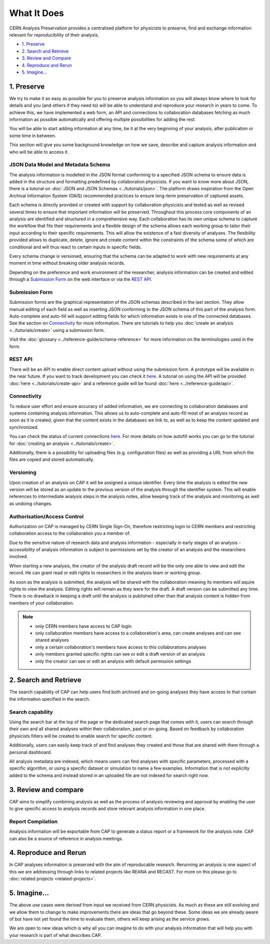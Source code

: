 What It Does
=====================================

CERN Analysis Preservation provides a centralised platform for physicists to preserve, find and exchange information relevant for reproducibility of their analysis.

.. image:: ../_static/cernanalysispreservation_user_stories.png

- `1. Preserve`_
- `2. Search and Retrieve`_
- `3. Review and Compare`_
- `4. Reproduce and Rerun`_
- `5. Imagine...`_

1. Preserve
-----------

We try to make it as easy as possible for you to preserve analysis information so you will always know where to look for details and you (and others if they need to) will be able to understand and reproduce your research in years to come. To achieve this, we have implemented a web form, an API and connections to collaboration databases fetching as much information as possible automatically and offering multiple possibilities for adding the rest.

You will be able to start adding information at any time, be it at the very beginning of your analysis, after publication or some time in between.

This section will give you some background knowledge on how we save, describe and capture analysis information and who will be able to access it.

JSON Data Model and Metadata Schema
~~~~~~~~~~~~~~~~~~~~~~~~~~~~~~~~~~~

The analysis information is modelled in the JSON format conforming to a specified JSON schema to ensure data is added in the structure and formatting predefined by collaboration physicists. If you want to know more about JSON, there is a tutorial on :doc:`JSON and JSON Schemas <../tutorials/json>`. The platform draws inspiration from the Open Archival Information System (OAIS) recommended practices to ensure long-term preservation of captured assets.

Each schema is directly provided or created with support by collaboration physicists and tested as well as revised several times to ensure that important information will be preserved. Throughout this process core components of an analysis are identified and structured in a comprehensive way. Each collaboration has its own unique schema to capture the workflow that fits their requirements and a flexible design of the schema allows each working group to tailor their input according to their specific requirements. This will allow the existence of a fast diversity of analyses.
The flexibility provided allows to duplicate, delete, ignore and create content within the constraints of the schema some of which are conditional and will thus react to certain inputs in specific fields.

Every schema change is versioned, ensuring that the schema can be adapted to work with new requirements at any moment in time without breaking older analysis records.

Depending on the preference and work environment of the researcher, analysis information can be created and edited through a `Submission Form`_ on the web interface or via the `REST API`_.

Submission Form
~~~~~~~~~~~~~~~

Submission forms are the graphical representation of the JSON schemas described in the last section. They allow manual editing of each field as well as inserting JSON conforming to the JSON schema of this part of the analysis form. Auto-complete and auto-fill will support editing fields for which information exists in one of the connected databases. See the section on `Connectivity`_ for more information.
There are tutorials to help you :doc:`create an analysis <../tutorials/create>` using a submission form.

Visit the :doc:`glossary <../reference-guide/schema-reference>` for more information on the terminologies used in the form.

REST API
~~~~~~~~

There will be an API to enable direct content upload without using the submission form. A prototype will be available in the near future. If you want to track development you can check it `here <../status.html#capture>`_. A tutorial on using the API will be provided :doc:`here <../tutorials/create-api>` and a reference guide will be found :doc:`here <../reference-guide/api>`.

Connectivity
~~~~~~~~~~~~

To reduce user effort and ensure accuracy of added information, we are connecting to collaboration databases and systems containing analysis information. This allows us to auto-complete and auto-fill most of an analysis record as soon as it is created, given that the content exists in the databases we link to, as well as to keep the content updated and synchronized.

You can check the status of current connections `here <../status.html#capture>`_. For more details on how autofill works you can go to the tutorial for :doc:`creating an analysis <../tutorials/create>`.

Additionally, there is a possibility for uploading files (e.g. configuration files) as well as providing a URL from which the files are copied and stored automatically.

.. TODO link to file upload tutorial

Versioning
~~~~~~~~~~

Upon creation of an analysis on CAP it will be assigned a unique identifier. Every time the analysis is edited the new version will be stored as an update to the previous version of the analysis through the identifier system. This will enable references to intermediate analysis steps in the analysis notes, allow keeping track of the analysis and monitoring as well as undoing changes.

Authorisation/Access Control
~~~~~~~~~~~~~~~~~~~~~~~~~~~~

Authorization on CAP is managed by CERN Single Sign-On, therefore restricting login to CERN members and restricting collaboration access to the collaboration you a member of.

Due to the sensitive nature of research data and analysis information - especially in early stages of an analysis - accessibility of analysis information is subject to permissions set by the creator of an analysis and the researchers involved.

When starting a new analysis, the creator of the analysis draft record will be the only one able to view and edit the record. He can grant read or edit rights to researchers in the analysis team or working group.

As soon as the analysis is submitted, the analysis will be shared with the collaboration meaning its members will aquire rights to view the analysis. Editing rights will remain as they were for the draft.
A draft version can be submitted any time. There is no drawback in keeping a draft until the analysis is published other than that analysis content is hidden from members of your collaboration.

.. note::

	- only CERN members have access to CAP login
	- only collaboration members have access to a collaboration's area, can create analyses and can see shared analyses
	- only a certain collaboration's members have access to this collaborations analyses
	- only members granted specific rights can see or edit a draft version of an analysis
	- only the creator can see or edit an analysis with default permission settings

2. Search and Retrieve
----------------------

The search capability of CAP can help users find both archived and on-going analyses they have access to that contain the information specified in the search.

Search capability
~~~~~~~~~~~~~~~~~

Using the search bar at the top of the page or the dedicated search page that comes with it, users can search through their own and all shared analyses within their collaboration, past or on-going. Based on feedback by collaboration physicists filters will be created to enable search for specific content.

Additionally, users can easily keep track of and find analyses they created and those that are shared with them through a personal dashboard.

All analysis metadata are indexed, which means users can find analyses with specific parameters, processed with a specific algorithm, or using a specific dataset or simulation to name a few examples. Information that is not explicitly added to the schema and instead stored in an uploaded file are not indexed for search right now.

.. Facets/ filter
.. ~~~~~~~~~~~~~~

3. Review and compare
---------------------

CAP aims to simplify combining analysis as well as the process of analysis reviewing and approval by enabling the user to give specific access to analysis records and store relevant analysis information in one place.

Report Compilation
~~~~~~~~~~~~~~~~~~

Analysis information will be exportable from CAP to generate a status report or a framework for the analysis note.
CAP can also be a source of reference in analysis meetings.

4. Reproduce and Rerun
----------------------

In CAP analyses information is preserved with the aim of reproducable research. Rerunning an analysis is one aspect of this we are addressing through links to related projects like REANA and RECAST. For more on this please go to :doc:`related projects <related-projects>`.

.. Analysis Environment Preservation
.. ~~~~~~~~~~~~~~~~~~~~~~~~~~~~~~~~~

.. Analysis Take-over
.. ~~~~~~~~~~~~~~~~~~

5. Imagine...
-------------

The above use cases were derived from input we received from CERN physicists. As much as these are still evolving and we allow them to change to make improvements there are ideas that go beyond these. Some ideas we are already aware of but have not yet found the time to evaluate them, others will keep arising as the service grows.

We are open to new ideas which is why all you can imagine to do with your analysis information that will help you with your research is part of what describes CAP.
